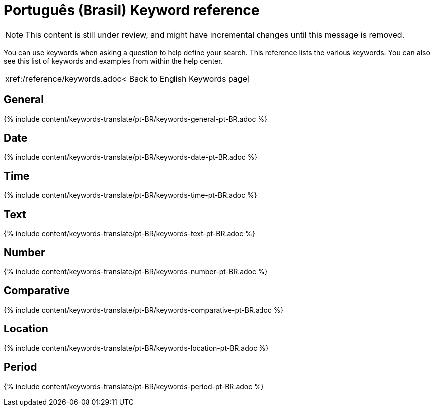 = Português (Brasil) Keyword reference
:last_updated: 11/19/2019
:permalink: /:collection/:path.html
:sidebar: mydoc_sidebar
:summary: Use keywords to help define a search.

NOTE: This content is still under review, and might have incremental changes until this message is removed.

You can use keywords when asking a question to help define your search.
This reference lists the various keywords.
You can also see this list of keywords and examples from within the help center.

|===
| xref:/reference/keywords.adoc< Back to English Keywords page]
|===

== General

{% include content/keywords-translate/pt-BR/keywords-general-pt-BR.adoc %}

== Date

{% include content/keywords-translate/pt-BR/keywords-date-pt-BR.adoc %}

== Time

{% include content/keywords-translate/pt-BR/keywords-time-pt-BR.adoc %}

== Text

{% include content/keywords-translate/pt-BR/keywords-text-pt-BR.adoc %}

== Number

{% include content/keywords-translate/pt-BR/keywords-number-pt-BR.adoc %}

== Comparative

{% include content/keywords-translate/pt-BR/keywords-comparative-pt-BR.adoc %}

== Location

{% include content/keywords-translate/pt-BR/keywords-location-pt-BR.adoc %}

== Period

{% include content/keywords-translate/pt-BR/keywords-period-pt-BR.adoc %}

